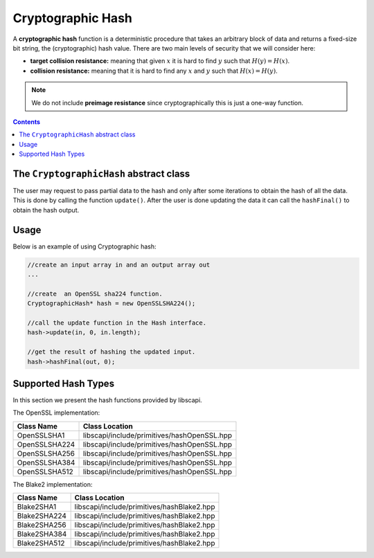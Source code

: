 Cryptographic Hash
==================

A **cryptographic hash** function is a deterministic procedure that takes an arbitrary block of data and returns a fixed-size bit string, the (cryptographic) hash value. There are two main levels of security that we will consider here: 

*  **target collision resistance:** meaning that given :math:`x` it is hard to find :math:`y` such that :math:`H(y)=H(x)`.

*  **collision resistance:** meaning that it is hard to find any :math:`x` and :math:`y` such that :math:`H(x)=H(y)`.

.. note:: We do not include **preimage resistance** since cryptographically this is just a one-way function.

.. contents::

The ``CryptographicHash`` abstract class
----------------------------------------

The user may request to pass partial data to the hash and only after some iterations to obtain the hash of all the data. This is done by calling the function ``update()``. After the user is done updating the data it can call the ``hashFinal()`` to obtain the hash output.

.. cpp:function:: void update(const vector<byte> &in, int inOffset, int inLen)

   Adds the vector to the existing msg to hash.

   :param in: input vector
   :param inOffset: the offset within the vector
   :param inLen: the length. The number of bytes to take after the offset

.. cpp:function:: void hashFinal(vector<byte> &out, int outOffset)

   Completes the hash computation.

   :param out: the output in vector
   :param outOffset: the offset which to put the result bytes from

Usage
-----

Below is an example of using Cryptographic hash: 

.. code-block:: cpp

    //create an input array in and an output array out 
    ...
    
    //create  an OpenSSL sha224 function.
    CryptographicHash* hash = new OpenSSLSHA224();

    //call the update function in the Hash interface.
    hash->update(in, 0, in.length);

    //get the result of hashing the updated input.
    hash->hashFinal(out, 0);



Supported Hash Types
--------------------

In this section we present the hash functions provided by libscapi.

The OpenSSL implementation:

================   =============================================
Class Name           Class Location
================   =============================================
OpenSSLSHA1         libscapi/include/primitives/hashOpenSSL.hpp
OpenSSLSHA224       libscapi/include/primitives/hashOpenSSL.hpp
OpenSSLSHA256       libscapi/include/primitives/hashOpenSSL.hpp
OpenSSLSHA384       libscapi/include/primitives/hashOpenSSL.hpp
OpenSSLSHA512       libscapi/include/primitives/hashOpenSSL.hpp
================   =============================================

The Blake2 implementation:

================   ============================================
Class Name           Class Location
================   ============================================
Blake2SHA1         libscapi/include/primitives/hashBlake2.hpp
Blake2SHA224       libscapi/include/primitives/hashBlake2.hpp
Blake2SHA256       libscapi/include/primitives/hashBlake2.hpp
Blake2SHA384       libscapi/include/primitives/hashBlake2.hpp
Blake2SHA512       libscapi/include/primitives/hashBlake2.hpp
================   ============================================

